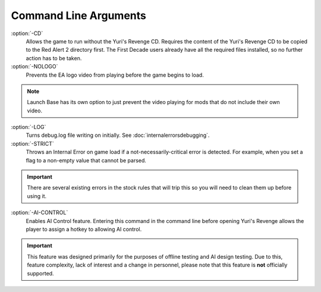.. index:: Command line option to not require the Yuri's Revenge game disk.
.. index:: Command line option to not play the EA/Westwood logo video.

======================
Command Line Arguments
======================

:option:`-CD`
	Allows the game to run without the Yuri's Revenge CD. Requires the content
	of the Yuri's Revenge CD to be copied to the Red Alert 2 directory first.
	The First Decade users already have all the required files installed, so no
	further action has to be taken. 
:option:`-NOLOGO`
	Prevents the EA logo video from playing before the game begins to load.
.. note::
	Launch Base has its own option to just prevent the video playing for mods that do not include their own video.	
:option:`-LOG`
	Turns debug.log file writing on initially. See :doc:`internalerrorsdebugging`.
:option:`-STRICT`
	Throws an Internal Error on game load if a not-necessarily-critical error is
	detected. For example, when you set a flag to a non-empty value that cannot be parsed.
.. important::
	There are several existing errors in the stock rules that will trip this so
	you will need to clean them up before using it.
:option:`-AI-CONTROL`
	Enables AI Control feature. Entering this command in the command line before
	opening Yuri's Revenge allows the player to assign a hotkey to allowing AI control.
.. important::
	This feature was designed primarily for the purposes of offline testing and
	AI design testing. Due to this, feature complexity, lack of interest and a
	change in personnel, please note that this feature is **not** officially supported.


.. versionadded:: 0.1

